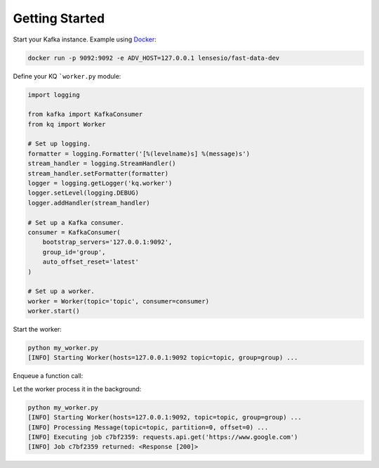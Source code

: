 Getting Started
---------------

Start your Kafka instance. Example using Docker_:

.. code-block:: bash

    docker run -p 9092:9092 -e ADV_HOST=127.0.0.1 lensesio/fast-data-dev

.. _Docker: https://github.com/lensesio/fast-data-dev

Define your KQ ```worker.py`` module:

.. code-block:: python

    import logging

    from kafka import KafkaConsumer
    from kq import Worker

    # Set up logging.
    formatter = logging.Formatter('[%(levelname)s] %(message)s')
    stream_handler = logging.StreamHandler()
    stream_handler.setFormatter(formatter)
    logger = logging.getLogger('kq.worker')
    logger.setLevel(logging.DEBUG)
    logger.addHandler(stream_handler)

    # Set up a Kafka consumer.
    consumer = KafkaConsumer(
        bootstrap_servers='127.0.0.1:9092',
        group_id='group',
        auto_offset_reset='latest'
    )

    # Set up a worker.
    worker = Worker(topic='topic', consumer=consumer)
    worker.start()

Start the worker:

.. code-block:: bash

    python my_worker.py
    [INFO] Starting Worker(hosts=127.0.0.1:9092 topic=topic, group=group) ...

Enqueue a function call:

.. testcode::

    import requests

    from kafka import KafkaProducer
    from kq import Queue

    # Set up a Kafka producer.
    producer = KafkaProducer(bootstrap_servers='127.0.0.1:9092')

    # Set up a queue.
    queue = Queue(topic='topic', producer=producer)

    # Enqueue a function call.
    job = queue.enqueue(requests.get, 'https://google.com')

    # You can also specify the job timeout, Kafka message key and partition.
    job = queue.using(timeout=5, key=b'foo', partition=0).enqueue(requests.get, 'https://google.com')

Let the worker process it in the background:

.. code-block:: bash

    python my_worker.py
    [INFO] Starting Worker(hosts=127.0.0.1:9092, topic=topic, group=group) ...
    [INFO] Processing Message(topic=topic, partition=0, offset=0) ...
    [INFO] Executing job c7bf2359: requests.api.get('https://www.google.com')
    [INFO] Job c7bf2359 returned: <Response [200]>

